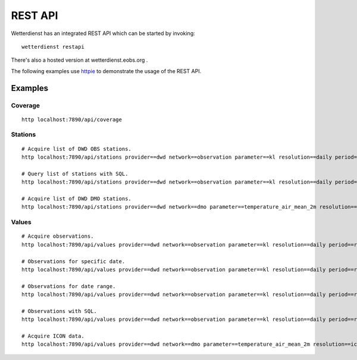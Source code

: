 REST API
########

Wetterdienst has an integrated REST API which can be started by invoking::

    wetterdienst restapi

There's also a hosted version at wetterdienst.eobs.org .

The following examples use `httpie <https://github.com/httpie/cli>`_ to demonstrate the usage of the REST API.

Examples
********

Coverage
========
::

    http localhost:7890/api/coverage

Stations
========
::

    # Acquire list of DWD OBS stations.
    http localhost:7890/api/stations provider==dwd network==observation parameter==kl resolution==daily period==recent all==true

    # Query list of stations with SQL.
    http localhost:7890/api/stations provider==dwd network==observation parameter==kl resolution==daily period==recent sql=="SELECT * FROM data WHERE lower(name) LIKE lower('%dresden%');"

    # Acquire list of DWD DMO stations.
    http localhost:7890/api/stations provider==dwd network==dmo parameter==temperature_air_mean_2m resolution==icon period==recent all==true

Values
======
::

    # Acquire observations.
    http localhost:7890/api/values provider==dwd network==observation parameter==kl resolution==daily period==recent station==1048,4411

    # Observations for specific date.
    http localhost:7890/api/values provider==dwd network==observation parameter==kl resolution==daily period==recent station==1048,4411 date==2020-08-01

    # Observations for date range.
    http localhost:7890/api/values provider==dwd network==observation parameter==kl resolution==daily period==recent station==1048,4411 date==2020-08-01/2020-08-05

    # Observations with SQL.
    http localhost:7890/api/values provider==dwd network==observation parameter==kl resolution==daily period==recent station==1048,4411 shape=="wide" sql=="SELECT * FROM data WHERE temperature_air_max_2m < 2.0;"

    # Acquire ICON data.
    http localhost:7890/api/values provider==dwd network==dmo parameter==temperature_air_mean_2m resolution==icon station==01001 date==2024-05-27

